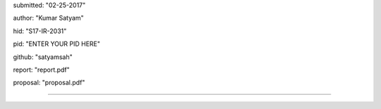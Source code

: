 submitted: "02-25-2017"

author: "Kumar Satyam"

hid: "S17-IR-2031"

pid: "ENTER YOUR PID HERE"

github: "satyamsah"

report: "report.pdf"

proposal: "proposal.pdf"

--------------------------------------------------------------------------------

